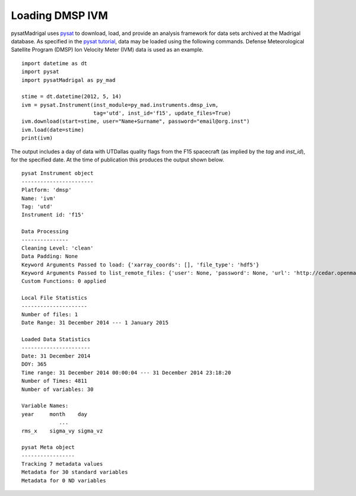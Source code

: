 Loading DMSP IVM
================

pysatMadrigal uses `pysat <https://github.com/pysat/pysat>`_ to download, load,
and provide an analysis framework for data sets archived at the Madrigal
database.  As specified in the
`pysat tutorial <https://pysat.readthedocs.io/en/latest/tutorial.html>`_,
data may be loaded using the following commands.  Defense Meteorological
Satellite Program (DMSP) Ion Velocity Meter (IVM) data is used as an example.

::


   import datetime as dt
   import pysat
   import pysatMadrigal as py_mad

   stime = dt.datetime(2012, 5, 14)
   ivm = pysat.Instrument(inst_module=py_mad.instruments.dmsp_ivm,
                          tag='utd', inst_id='f15', update_files=True)
   ivm.download(start=stime, user="Name+Surname", password="email@org.inst")
   ivm.load(date=stime)
   print(ivm)


The output includes a day of data with UTDallas quality flags from the F15
spacecraft (as implied by the `tag` and `inst_id`), for the specified date.
At the time of publication this produces the output shown below.

::

   pysat Instrument object
   -----------------------
   Platform: 'dmsp'
   Name: 'ivm'
   Tag: 'utd'
   Instrument id: 'f15'

   Data Processing
   ---------------
   Cleaning Level: 'clean'
   Data Padding: None
   Keyword Arguments Passed to load: {'xarray_coords': [], 'file_type': 'hdf5'}
   Keyword Arguments Passed to list_remote_files: {'user': None, 'password': None, 'url': 'http://cedar.openmadrigal.org', 'two_digit_year_break': None}
   Custom Functions: 0 applied

   Local File Statistics
   ---------------------
   Number of files: 1
   Date Range: 31 December 2014 --- 1 January 2015

   Loaded Data Statistics
   ----------------------
   Date: 31 December 2014
   DOY: 365
   Time range: 31 December 2014 00:00:04 --- 31 December 2014 23:18:20
   Number of Times: 4811
   Number of variables: 30

   Variable Names:
   year     month    day      
               ...            
   rms_x    sigma_vy sigma_vz 

   pysat Meta object
   -----------------
   Tracking 7 metadata values
   Metadata for 30 standard variables
   Metadata for 0 ND variables


